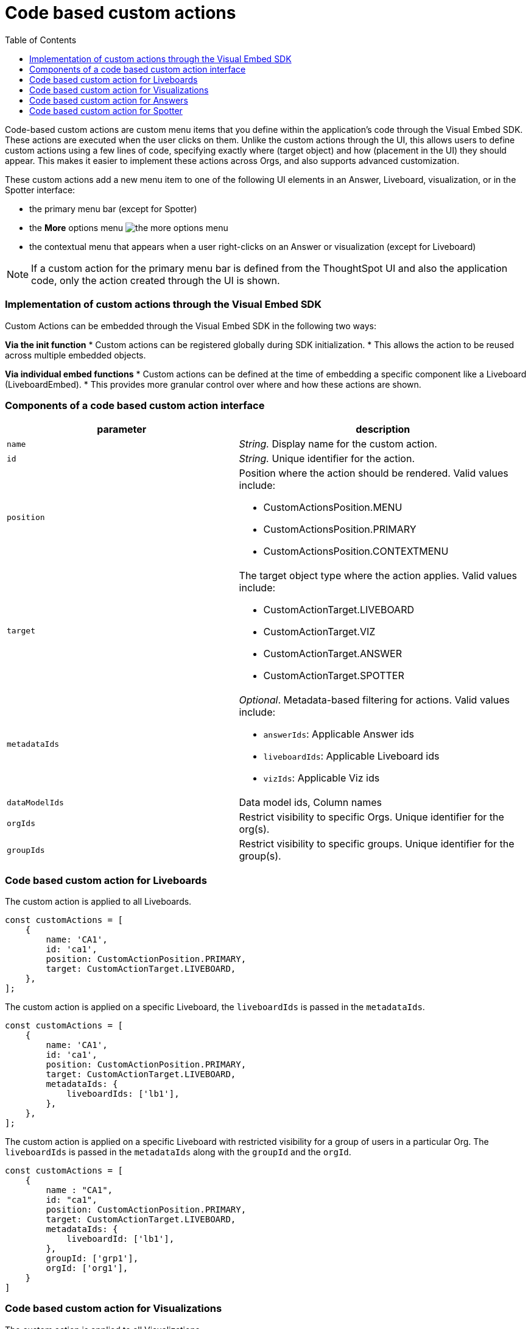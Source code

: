 = Code based custom actions
:toc: true
:toclevels: 2

:page-title: Code based custom actions
:page-pageid: code-based-custom-action
:page-description: You can add custom buttons or menu items in your ThoughtSpot code to the ThoughtSpot UI to let your application users to analyze insights and trigger an action on the data.

Code-based custom actions are custom menu items that you define within the application's code through the Visual Embed SDK. These actions are executed when the user clicks on them.
Unlike the custom actions through the UI, this allows users to define custom actions using a few lines of code, specifying exactly where (target object) and how (placement in the UI) they should appear.
This makes it easier to implement these actions across Orgs, and also supports advanced customization.

These custom actions add a new menu item to one of the following UI elements in an Answer, Liveboard, visualization, or in the Spotter interface:

* the primary menu bar (except for Spotter)
* the **More** options menu image:./images/icon-more-10px.png[the more options menu]
* the contextual menu that appears when a user right-clicks on an Answer or visualization (except for Liveboard)

[NOTE]
If a custom action for the primary menu bar is defined from the ThoughtSpot UI and also the application code, only the action created through the UI is shown.


=== Implementation of custom actions through the Visual Embed SDK

Custom Actions can be embedded through the Visual Embed SDK in the following two ways:

**Via the init function**
* Custom actions can be registered globally during SDK initialization.
* This allows the action to be reused across multiple embedded objects.

**Via individual embed functions**
* Custom actions can be defined at the time of embedding a specific component like a Liveboard (LiveboardEmbed).
* This provides more granular control over where and how these actions are shown.


=== Components of a code based custom action interface

[width="100%" cols="4,5"]
[options='header']
|===
|parameter|description

|`name`|_String._ Display name for the custom action.
|`id`|_String._ Unique identifier for the action.
|`position` a|Position where the action should be rendered. Valid values include: +

* CustomActionsPosition.MENU
* CustomActionsPosition.PRIMARY
* CustomActionsPosition.CONTEXTMENU

|`target` a|The target object type where the action applies. Valid values include: +

* CustomActionTarget.LIVEBOARD
* CustomActionTarget.VIZ
* CustomActionTarget.ANSWER
* CustomActionTarget.SPOTTER

|`metadataIds` a|_Optional_. Metadata-based filtering for actions. Valid values include: +

* `answerIds`: Applicable Answer ids
* `liveboardIds`: Applicable Liveboard ids
* `vizIds`: Applicable Viz ids
|`dataModelIds` a|Data model ids, Column names
|`orgIds`| Restrict visibility to specific Orgs. Unique identifier for the org(s).
|`groupIds`| Restrict visibility to specific groups. Unique identifier for the group(s).
|===

=== Code based custom action for Liveboards

The custom action is applied to all Liveboards.

[source,javascript]
----
const customActions = [
    {
        name: 'CA1',
        id: 'ca1',
        position: CustomActionPosition.PRIMARY,
        target: CustomActionTarget.LIVEBOARD,
    },
];

----

The custom action is applied on a specific Liveboard, the `liveboardIds` is passed in the `metadataIds`.

[source,javascript]
----
const customActions = [
    {
        name: 'CA1',
        id: 'ca1',
        position: CustomActionPosition.PRIMARY,
        target: CustomActionTarget.LIVEBOARD,
        metadataIds: {
            liveboardIds: ['lb1'],
        },
    },
];

----

The custom action is applied on a specific Liveboard with restricted visibility for a group of users in a particular Org. The `liveboardIds` is passed in the `metadataIds` along with the `groupId` and the `orgId`.

[source,javascript]
----
const customActions = [
    {
        name : "CA1",
        id: "ca1",
        position: CustomActionPosition.PRIMARY,
        target: CustomActionTarget.LIVEBOARD,
        metadataIds: {
            liveboardId: ['lb1'],
        },
        groupId: ['grp1'],
        orgId: ['org1'],
    }
]
----

=== Code based custom action for Visualizations

The custom action is applied to all Visualizations.

[source,javascript]
----
const customActions = [
    {
        name: 'CA1',
        id: 'ca1',
        position:CustomActionPosition.PRIMARY,
        target: CustomActionTarget.VIZ,
    },
];
----

The custom action is applied on all visualizations on a specific Liveboard, the `liveboardIds` is passed in the `metadataIds`. This custom action will also be visible to all new users who have access to the Liveboard.


[source,javascript]
----
const customActions = [
    {
        name: 'CA1',
        id: 'ca1',
        position:CustomActionPosition.PRIMARY,
        target: CustomActionTarget.VIZ,
        metadataIds: {
            liveboardIds: ['lb1']
        },
    },
];
----

The custom action is applied on a specific visualization, the `vizIds` is passed in the `metadataIds`.

[source,javascript]
----
const customActions = [
    {
        name: 'CA1',
        id: 'ca1',
        position: CustomActionPosition.PRIMARY,
	    target: CustomActionTarget.VIZ,
        metadataIds: {
            vizIds: ['viz1']
        },
    },
];
----


When both `liveboardIds` and `vizIds` parameters are provided, the system will perform a union of all visualizations associated with the specified `liveboardIds` and the visualizations explicitly referenced by the provided `vizIds` values.

In this example, Liveboard lb1 contains visualizations viz11 and viz12. Another Liveboard, lb2, contains visualizations viz21 and viz22.

* For Liveboard lb2, a custom action will be displayed on all visualizations, since the liveboardId is present.

* The custom action will also be shown only on the visualization with the id viz11 for Liveboard lb1.

[source,javascript]
----
const customActions = [
    {
        name: 'CA1',
        id: 'ca1',
        position: CustomActionPosition.PRIMARY,
        target: CustomActionTarget.VIZ,
        metadataIds: {
            liveboardIds: ['lb2'],
		    vizIds: ['viz21', 'viz11']
        },
    },
];
----

When either `groupId`, `orgId`, or both are provided, custom actions will be displayed only for the visualization for the members of the specified groupId within the specified orgId.

In this example, Liveboard lb1 contains visualizations viz11 and viz12. Another Liveboard, lb2, contains visualizations viz21 and viz22. For a user who is part of org1 and grp1,

* The custom action will be displayed on all visualizations of Liveboard lb2, since the liveboardId is present.

* The custom action will also be shown for visualization viz11.

[source,javascript]
----
const customActions = [
    {
        name: 'CA1',
        id: 'ca1',
        position: CustomActionPosition.PRIMARY,
	    target: CustomActionTarget.VIZ,
        metadataIds: {
            liveboardIds: ['lb2'],
		    vizIds: ['viz21', 'viz11']
        },
        groupId: ['grp1'],
        orgId: ['org1']
    },
];
----

When the answerId parameter is provided, the system displays custom actions only on the visualization(s) that use the specified underlying answerId.

In this example, consider a Liveboard (lb1) with three visualizations: viz1 (based on ans1), viz2 (based on ans2), and viz3 (based on ans3).

* The custom action will be displayed on all visualizations of Liveboard lb2, since the liveboardId is present.

* The custom action will also be shown for viz1 and viz 3, as viz1 is explicitly included by vizId, and viz3 uses the specified answerId (ans3) as its underlying data source.

[source,javascript]
----
const customActions = [
    {
        name: 'CA1',
        id: 'ca1',
        position: 'CustomActionPosition.PRIMARY,
	    target: CustomActionTarget.VIZ,
        metadataIds: {
            liveboardIds: ['lb2'],
		    vizIds: ['viz1'],
            answerIds: ['ans3']
        },
    },

----

When `worksheetId` is passed in the `dataModelIds`, then the custom action is show for all visualization which are using the columns of the specified model.

In this example:

* The custom action will be displayed on all visualizations of Liveboard lb2, since the liveboardId is present.

* The custom action will also be shown for all visualizations built using the column(s) of model1.

[source,javascript]
----
const customActions = [
    {
        name: 'CA1',
        id: 'ca1',
        position: 'CustomActionPosition.PRIMARY,
	    target: CustomActionTarget.VIZ,
        metadataIds: {
            liveboardIds: ['lb2'],
        },
        dataModelIds: {
            modelIds: ['model1']
	  }
    },
];

----

When columnIds are provided, the custom action will be displayed only on visualizations that are created using the specified columnIds.

In this example:

* The custom action will be displayed on all visualizations of Liveboard lb2, since the liveboardId is present.

* The custom action will also be shown for all visualizations built using the col1 of model1.


[source,javascript]
----
const customActions = [
    {
        name: 'CA1',
        id: 'ca1',
        position: 'CustomActionPosition.PRIMARY,
	    target: CustomActionTarget.VIZ,
        metadataIds: {
            liveboardIds: ['lb2'],
        },
        dataModelIds: {
            modelColumnNames: ["model1::col1"]
    },
];

----


In this example:

* The custom action will be displayed on all visualizations of Liveboard lb2, since the liveboardId is present.
* The custom action will also be shown for visualizations or answers built using col1 of model1.

[source,javascript]
----
const customActions = [
    {
        name: 'CA1',
        id: 'ca1',
        position: 'CustomActionPosition.PRIMARY,
	    target: CustomActionTarget.VIZ,
        metadataIds: {
            liveboardIds: ['lb2'],
        },
        dataModelIds: {
            modelIds: ["model1" :: "col1"],

    },
];

----


In this example:

* The custom action will be displayed on all visualizations of Liveboard lb2, since the liveboardId is present.
* If there is model1 which has col1, col2, and a model2 which has col2, the custom action will be shown for visualizations or answers built using col2 of model1.
* If model2 does not have a col2, this will result in an error.

[source,javascript]
----
const customActions = [
    {
        name: 'CA1',
        id: 'ca1',
        position: 'CustomActionPosition.PRIMARY,
	    target: CustomActionTarget.VIZ,
        metadataIds: {
            liveboardIds: ['lb2'],
        },
        dataModelIds: {
            modelIds: ["model1" :: "col2"],

    },
];

----

=== Code based custom action for Answers

The custom action is applied to all Answers.
[source,javascript]
----
const customActions = [
    {
        name: 'CA1',
        id: 'ca1',
        position: CustomActionsPosition.PRIMARY,
        target: CustomActionTarget.ANSWER,
    },
];

----


The custom action is applied on a specific Answer, the `answerIds` is passed in the `metadataIds`.

[source,javascript]
----
const customActions = [
    {
        name: 'CA1',
        id: 'ca1',
        position: CustomActionsPosition.PRIMARY,
        target: CustomActionTarget.ANSWER,
        metadataIds: {
            answerIds: ['ans1'],
            },
    },
];

----

When a worksheetId or columnNames are specified, the custom action will be displayed for all answers which use the specified model.
In this example,

* The custom action will be displayed for ans1, since the answerId is present.

* The custom action will also be shown for all answers using model1.

[source,javascript]
----
const customActions = [
    {
        name: "CA1",
        id: 'ca1',
        position: CustomActionsPosition.PRIMARY,
        target: CustomActionTarget.ANSWER,
        metadataIds: {
            answerIds: ['ans1'],
        },
        dataModelIds: {
            worksheetIds: [model1],
        },
    },
];
----

When either `groupId`, `orgId`, or both are provided, custom actions will be displayed only for the members of the specified groupId within the specified orgId, on the answers with the given answerId.


[source,javascript]
----
const customActions = [
    {
    name: 'CA1',
    id: 'ca1',
    position: CustomActionsPosition.PRIMARY,
    target: CustomActionTarget.ANSWER,
    metadataIds: {
        answerIds: ['ans1'],
        },
        groupId: ['grp1'],
        orgId: ['org1'],
    },
];

----

=== Code based custom action for Spotter

When a modelId is specified, custom actions will be displayed on all answers and visualizations generated from that model, as well as in any Liveboard where these answers have been pinned.

[source,javascript]
----
const customActions = [
    {
        name: 'CA1',
        id: 'ca1',
        position: CustomActionPosition.PRIMARY,
	    target: CustomActionTarget.SPOTTER,
        dataModelIds: {
            modelIds: ['model1']
        },
    },
];
----


When a vizId or answerId is specified, custom actions will not be displayed in Spotter. Instead, custom actions will only be shown on the specific answers or visualizations whose IDs have been provided. This configuration is mostly used in full application embed scenarios.

[source,javascript]
----
const customActions = [
    {
        name: 'CA1',
        id: 'ca1',
        position: CustomActionPosition.PRIMARY,
	    target: CustomActionTarget.SPOTTER,
        metadataIds: {
            vizIds: ['viz1']
        },
    },
];
----

When either `groupId`, `orgId`, or both are provided, custom actions will be displayed on all answers and visualizations generated from that model, as well as in any Liveboard where these answers have been pinned. This will be shown only for the members with the specific groupId within the specified orgId.

In this example, for a user who is part of org1 and grp1,

* The custom action will be displayed for answers and visualizations generated from model1.

* The custom action will also be shown in any Liveboard where these answers have been pinned.

[source,javascript]
----
const customActions = [
    {
        name: 'CA1',
        id: 'ca1',
        position: CustomActionPosition.PRIMARY,
	    target: CustomActionTarget.SPOTTER,
        dataModelIds: {
            modelIds: ['model1']
        },
        groupId: ['grp1'],
        orgId: ['org1']
    },
];
----